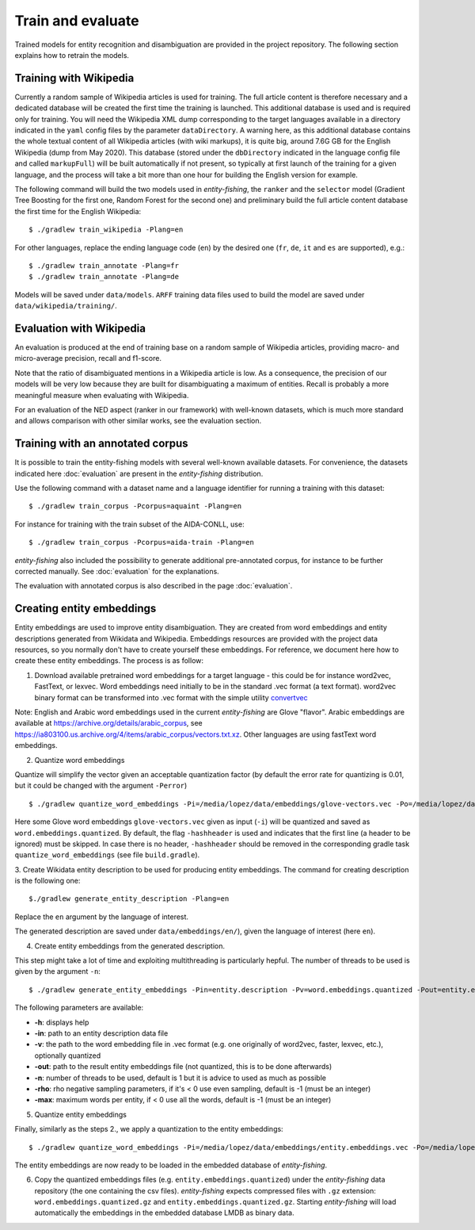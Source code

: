 .. topic:: Train and evaluate

Train and evaluate
==================

Trained models for entity recognition and disambiguation are provided in the project repository. The following section explains how to retrain the models. 

Training with Wikipedia
***********************

Currently a random sample of Wikipedia articles is used for training. The full article content is therefore necessary and a dedicated database will be created the first time the training is launched. This additional database is used and is required only for training. You will need the Wikipedia XML dump corresponding to the target languages available in a directory indicated in the ``yaml`` config files by the parameter ``dataDirectory``. A warning here, as this additional database contains the whole textual content of all Wikipedia articles (with wiki markups), it is quite big, around 7.6G GB for the English Wikipedia (dump from May 2020). This database (stored under the ``dbDirectory`` indicated in the language config file and called ``markupFull``) will be built automatically if not present, so typically at first launch of the training for a given language, and the process will take a bit more than one hour for building the English version for example. 

The following command will build the two models used in *entity-fishing*, the ``ranker`` and the ``selector`` model (Gradient Tree Boosting for the first one, Random Forest for the second one) and preliminary build the full article content database the first time for the English Wikipedia:
::
	$ ./gradlew train_wikipedia -Plang=en


For other languages, replace the ending language code (``en``) by the desired one (``fr``, ``de``, ``it`` and ``es`` are supported), e.g.:
::
	$ ./gradlew train_annotate -Plang=fr
	$ ./gradlew train_annotate -Plang=de

Models will be saved under ``data/models``. ``ARFF`` training data files used to build the model are saved under ``data/wikipedia/training/``.

Evaluation with Wikipedia
*************************

An evaluation is produced at the end of training base on a random sample of Wikipedia articles, providing macro- and micro-average precision, recall and f1-score. 

Note that the ratio of disambiguated mentions in a Wikipedia article is low. As a consequence, the precision of our models will be very low because they are built for disambiguating a maximum of entities. Recall is probably a more meaningful measure when evaluating with Wikipedia.

For an evaluation of the NED aspect (ranker in our framework) with well-known datasets, which is much more standard and allows comparison with other similar works, see the evaluation section.

Training with an annotated corpus
*********************************

It is possible to train the entity-fishing models with several well-known available datasets. For convenience, the datasets indicated here :doc:`evaluation` are present in the *entity-fishing* distribution.

Use the following command with a dataset name and a language identifier for running a training with this dataset:
::
	$ ./gradlew train_corpus -Pcorpus=aquaint -Plang=en

For instance for training with the train subset of the AIDA-CONLL, use: 
::
	$ ./gradlew train_corpus -Pcorpus=aida-train -Plang=en 

*entity-fishing* also included the possibility to generate additional pre-annotated corpus, for instance to be further corrected manually. See :doc:`evaluation` for the explanations.

The evaluation with annotated corpus is also described in the page :doc:`evaluation`.

Creating entity embeddings
**************************

Entity embeddings are used to improve entity disambiguation. They are created from word embeddings and entity descriptions generated from Wikidata and Wikipedia. Embeddings resources are provided with the project data resources, so you normally don't have to create yourself these embeddings. For reference, we document here how to create these entity embeddings. The process is as follow: 

1. Download available pretrained word embeddings for a target language - this could be for instance word2vec, FastText, or lexvec. Word embeddings need initially to be in the standard .vec format (a text format). word2vec binary format can be transformed into .vec format with the simple utility `convertvec <https://github.com/marekrei/convertvec>`_

Note: English and Arabic word embeddings used in the current *entity-fishing* are Glove "flavor". Arabic embeddings are available at https://archive.org/details/arabic_corpus, see https://ia803100.us.archive.org/4/items/arabic_corpus/vectors.txt.xz. Other languages are using fastText word embeddings. 

2. Quantize word embeddings

Quantize will simplify the vector given an acceptable quantization factor (by default the error rate for quantizing is 0.01, but it could be changed with the argument ``-Perror``)
::
	$ ./gradlew quantize_word_embeddings -Pi=/media/lopez/data/embeddings/glove-vectors.vec -Po=/media/lopez/data/embeddings/word.embeddings.quantized

Here some Glove word embeddings ``glove-vectors.vec`` given as input (``-i``) will be quantized and saved as ``word.embeddings.quantized``. 
By default, the flag ``-hashheader`` is used and indicates that the first line (a header to be ignored) must be skipped. In case there is no header, ``-hashheader`` should be removed in the corresponding gradle task ``quantize_word_embeddings`` (see file ``build.gradle``). 

3. Create Wikidata entity description to be used for producing entity embeddings. The command for creating description is the following one:
::
	$./gradlew generate_entity_description -Plang=en

Replace the ``en`` argument by the language of interest. 

The generated description are saved under ``data/embeddings/en/``), given the language of interest (here ``en``).  

4. Create entity embeddings from the generated description. 

This step might take a lot of time and exploiting multithreading is particularly hepful. The number of threads to be used is given by the argument ``-n``:
::
	$ ./gradlew generate_entity_embeddings -Pin=entity.description -Pv=word.embeddings.quantized -Pout=entity.embeddings.vec -Pn=10

The following parameters are available:

* **-h**: displays help
* **-in**: path to an entity description data file
* **-v**: the path to the word embedding file in .vec format (e.g. one originally of word2vec, faster, lexvec, etc.), optionally quantized
* **-out**: path to the result entity embeddings file (not quantized, this is to be done afterwards)
* **-n**: number of threads to be used, default is 1 but it is advice to used as much as possible
* **-rho**: rho negative sampling parameters, if it's < 0 use even sampling, default is -1 (must be an integer)
* **-max**: maximum words per entity, if < 0 use all the words, default is -1 (must be an integer)

5. Quantize entity embeddings

Finally, similarly as the steps 2., we apply a quantization to the entity embeddings:
::
	$ ./gradlew quantize_word_embeddings -Pi=/media/lopez/data/embeddings/entity.embeddings.vec -Po=/media/lopez/data/embeddings/entity.embeddings.quantized

The entity embeddings are now ready to be loaded in the embedded database of *entity-fishing*. 

6. Copy the quantized embeddings files (e.g. ``entity.embeddings.quantized``) under the *entity-fishing* data repository (the one containing the csv files). *entity-fishing* expects compressed files with ``.gz`` extension:  ``word.embeddings.quantized.gz`` and ``entity.embeddings.quantized.gz``. Starting *entity-fishing* will load automatically the embeddings in the embedded database LMDB as binary data.
